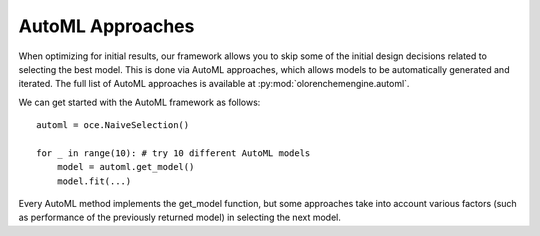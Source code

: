AutoML Approaches
===========================

When optimizing for initial results, our framework allows you to skip some of the initial design decisions related to
selecting the best model. This is done via AutoML approaches, which allows
models to be automatically generated and iterated. The full list of AutoML approaches is available at :py:mod:`olorenchemengine.automl`.

We can get started with the AutoML framework as follows:
::

    automl = oce.NaiveSelection()

    for _ in range(10): # try 10 different AutoML models
        model = automl.get_model()
        model.fit(...)

Every AutoML method implements the get_model function, but some approaches take into account various factors
(such as performance of the previously returned model) in selecting the next model.